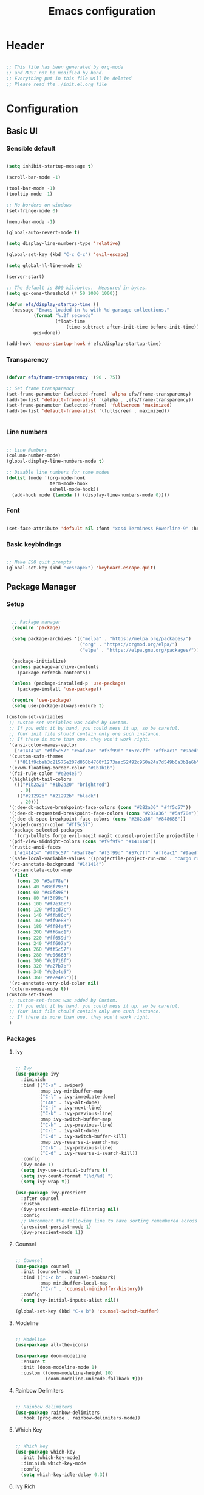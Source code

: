 #+title: Emacs configuration
#+PROPERTY: header-args:emacs-lisp :tangle ./init.el

* Header

#+begin_src emacs-lisp

  ;; This file has been generated by org-mode
  ;; and MUST not be modified by hand.
  ;; Everything put in this file will be deleted
  ;; Please read the ./init.el.org file

#+end_src

* Configuration

** Basic UI

*** Sensible default

#+begin_src emacs-lisp

  (setq inhibit-startup-message t)

  (scroll-bar-mode -1)

  (tool-bar-mode -1)
  (tooltip-mode -1)

  ;; No borders on windows
  (set-fringe-mode 0)

  (menu-bar-mode -1)

  (global-auto-revert-mode t)

  (setq display-line-numbers-type 'relative)

  (global-set-key (kbd "C-c C-c") 'evil-escape)

  (setq global-hl-line-mode t)

  (server-start)

  ;; The default is 800 kilobytes.  Measured in bytes.
  (setq gc-cons-threshold (* 50 1000 1000))

  (defun efs/display-startup-time ()
    (message "Emacs loaded in %s with %d garbage collections."
            (format "%.2f seconds"
                    (float-time
                        (time-subtract after-init-time before-init-time)))
            gcs-done))

  (add-hook 'emacs-startup-hook #'efs/display-startup-time)

#+end_src

*** Transparency

#+begin_src emacs-lisp

  (defvar efs/frame-transparency '(90 . 75))

  ;; Set frame transparency
  (set-frame-parameter (selected-frame) 'alpha efs/frame-transparency)
  (add-to-list 'default-frame-alist `(alpha . ,efs/frame-transparency))
  (set-frame-parameter (selected-frame) 'fullscreen 'maximized)
  (add-to-list 'default-frame-alist '(fullscreen . maximized))


#+end_src

*** Line numbers

#+begin_src emacs-lisp

  ;; Line Numbers
  (column-number-mode)
  (global-display-line-numbers-mode t)

  ;; Disable line numbers for some modes
  (dolist (mode '(org-mode-hook
                  term-mode-hook
                  eshell-mode-hook))
    (add-hook mode (lambda () (display-line-numbers-mode 0))))

#+end_src

*** Font

#+begin_src emacs-lisp

  (set-face-attribute 'default nil :font "xos4 Terminess Powerline-9" :height 50)

#+end_src

*** Basic keybindings

#+begin_src emacs-lisp

  ;; Make ESQ quit prompts
  (global-set-key (kbd "<escape>") 'keyboard-escape-quit)

#+end_src

** Package Manager

*** Setup

#+begin_src emacs-lisp

  ;; Package manager
  (require 'package)

  (setq package-archives '(("melpa" . "https://melpa.org/packages/")
                           ("org" . "https://orgmod.org/elpa/")
                           ("elpa" . "https://elpa.gnu.org/packages/")))

  (package-initialize)
  (unless package-archive-contents
    (package-refresh-contents))

  (unless (package-installed-p 'use-package)
    (package-install 'use-package))

  (require 'use-package)
  (setq use-package-always-ensure t)

(custom-set-variables
 ;; custom-set-variables was added by Custom.
 ;; If you edit it by hand, you could mess it up, so be careful.
 ;; Your init file should contain only one such instance.
 ;; If there is more than one, they won't work right.
 '(ansi-color-names-vector
   ["#141414" "#ff5c57" "#5af78e" "#f3f99d" "#57c7ff" "#ff6ac1" "#9aedfe" "#f9f9f9"])
 '(custom-safe-themes
   '("811f9cbab3c21575e207d850b4760f1273aac52492c950a24a7d549b6a3b1e6b" default))
 '(exwm-floating-border-color "#1b1b1b")
 '(fci-rule-color "#e2e4e5")
 '(highlight-tail-colors
   ((("#1b2a20" "#1b2a20" "brightred")
     . 0)
    (("#21292b" "#21292b" "black")
     . 20)))
 '(jdee-db-active-breakpoint-face-colors (cons "#282a36" "#ff5c57"))
 '(jdee-db-requested-breakpoint-face-colors (cons "#282a36" "#5af78e"))
 '(jdee-db-spec-breakpoint-face-colors (cons "#282a36" "#848688"))
 '(objed-cursor-color "#ff5c57")
 '(package-selected-packages
   '(org-bullets forge evil-magit magit counsel-projectile projectile hydra evil-collection evil general doom-themes helpful ivy-rich which-key rainbow-delimiters doom-modeline diminish ivy use-package))
 '(pdf-view-midnight-colors (cons "#f9f9f9" "#141414"))
 '(rustic-ansi-faces
   ["#141414" "#ff5c57" "#5af78e" "#f3f99d" "#57c7ff" "#ff6ac1" "#9aedfe" "#f9f9f9"])
 '(safe-local-variable-values '((projectile-project-run-cmd . "cargo run")))
 '(vc-annotate-background "#141414")
 '(vc-annotate-color-map
   (list
    (cons 20 "#5af78e")
    (cons 40 "#8df793")
    (cons 60 "#c0f898")
    (cons 80 "#f3f99d")
    (cons 100 "#f7e38c")
    (cons 120 "#fbcd7c")
    (cons 140 "#ffb86c")
    (cons 160 "#ff9e88")
    (cons 180 "#ff84a4")
    (cons 200 "#ff6ac1")
    (cons 220 "#ff659d")
    (cons 240 "#ff607a")
    (cons 260 "#ff5c57")
    (cons 280 "#e06663")
    (cons 300 "#c1716f")
    (cons 320 "#a27b7b")
    (cons 340 "#e2e4e5")
    (cons 360 "#e2e4e5")))
 '(vc-annotate-very-old-color nil)
 '(xterm-mouse-mode t))
(custom-set-faces
 ;; custom-set-faces was added by Custom.
 ;; If you edit it by hand, you could mess it up, so be careful.
 ;; Your init file should contain only one such instance.
 ;; If there is more than one, they won't work right.
 )

#+end_src

*** Packages

**** Ivy

#+begin_src emacs-lisp

  ;; Ivy
  (use-package ivy
    :diminish
    :bind (("C-s" . swiper)
           :map ivy-minibuffer-map
           ("C-l" . ivy-immediate-done)
           ("TAB" . ivy-alt-done)
           ("C-j" . ivy-next-line)
           ("C-k" . ivy-previous-line)
           :map ivy-switch-buffer-map
           ("C-k" . ivy-previous-line)
           ("C-l" . ivy-alt-done)
           ("C-d" . ivy-switch-buffer-kill)
           :map ivy-reverse-i-search-map
           ("C-k" . ivy-previous-line)
           ("C-d" . ivy-reverse-i-search-kill))
    :config
    (ivy-mode 1)
    (setq ivy-use-virtual-buffers t)
    (setq ivy-count-format "(%d/%d) ")
    (setq ivy-wrap t))

  (use-package ivy-prescient
    :after counsel
    :custom
    (ivy-prescient-enable-filtering nil)
    :config
    ;; Uncomment the following line to have sorting remembered across sessions!
    (prescient-persist-mode 1)
    (ivy-prescient-mode 1))

#+end_src

**** Counsel

#+begin_src emacs-lisp

  ;; Counsel
  (use-package counsel
    :init (counsel-mode 1)
    :bind (("C-c b" . counsel-bookmark)
           :map minibuffer-local-map
           ("C-r" . 'counsel-minibuffer-history))
    :config
    (setq ivy-initial-inputs-alist nil))

  (global-set-key (kbd "C-x b") 'counsel-switch-buffer)

#+end_src

**** Modeline

#+begin_src emacs-lisp

  ;; Modeline
  (use-package all-the-icons)

  (use-package doom-modeline
    :ensure t
    :init (doom-modeline-mode 1)
    :custom ((doom-modeline-height 10)
             (doom-modeline-unicode-fallback t)))

#+end_src

**** Rainbow Delimiters 

#+begin_src emacs-lisp

  ;; Rainbow delimiters
  (use-package rainbow-delimiters
    :hook (prog-mode . rainbow-delimiters-mode))

#+end_src

**** Which Key

#+begin_src emacs-lisp

  ;; Which key
  (use-package which-key
    :init (which-key-mode)
    :diminish which-key-mode
    :config
    (setq which-key-idle-delay 0.3))

#+end_src

**** Ivy Rich

#+begin_src emacs-lisp

  ;; Ivy which
  (use-package ivy-rich
    :init
    (ivy-rich-mode 1))

#+end_src

**** Helpful

#+begin_src emacs-lisp

  ;; Helpful
  (use-package helpful
    :custom
    (counsel-describe-function-function #'helpful-callable)
    (counsel-describe-variable-function #'helpful-variable)
    :bind
    ([remap describe-function] . counsel-describe-function)
    ([remap describe-command] . helpful-command)
    ([remap describe-variable] . counsel-describe-variable)
    ([remap describe-key] . counsel-describe-key))

#+end_src

**** Doom Themes

#+begin_src emacs-lisp

  ;; Doom-themes
  (use-package doom-themes
    :config
    ;; Global settings (defaults)
    (setq doom-themes-enable-bold t    ; if nil, bold is universally disabled
          doom-themes-enable-italic t) ; if nil, italics is universally disabled
    (load-theme 'doom-1337-custom t))

#+end_src

**** Key Chord

#+begin_src emacs-lisp

  (use-package key-chord)

#+end_src

**** Evil

#+begin_src emacs-lisp

  (defun split-goto-h ()
    "Split horizontaly and goto created window"
    (interactive)
    (evil-window-split)
    (evil-window-down 1))

  (defun split-goto-v ()
    (interactive)
    "Split verticaly and goto created window"
    (evil-window-vsplit)
    (evil-window-right 1))


  ;; Evil
  (use-package evil
    :init
    (setq evil-want-integration t)
    (setq evil-want-keybinding nil)
    (setq evil-want-C-u-scroll t)
    ;(setq evil-want-C-i-jump nil)
    ;:hook (evil-mode . pii/evil-hook)
    :config
    (evil-mode 1))

  (use-package evil-collection
    :after evil
    :config
    (evil-collection-init))

#+end_src

**** General (Keybindings)

#+begin_src emacs-lisp

  (defun pii/evil-save-go-normal ()
    "Save the current buffer and exit insert mode"
    (interactive)
    (save-buffer)
    (evil-normal-state))

  ;; General keybindings
  (use-package general
    :config
    (general-create-definer pii/leader-keys
      :keymaps '(normal insert visual emacs)
      :prefix "SPC"
      :global-prefix "C-SPC")

    (pii/leader-keys
      ;; Basics
      "RET" '(counsel-bookmark :which-key "Bookmarks")
      "." '(find-file :which-key "Open file")
      "," '(counsel-switch-buffer :which-key "Switch buffer")

      ;; Toggles
      "t" '(:ignore t :which-key "Toggles")
      "tt" '(counsel-load-theme :which-key "Choose theme")
      "th" '(highlight-indent-guides-mode :which-key "Toggle indent guides")
      "tl" '(display-line-numbers-mode  :which-key "Toggle line numbers")

      "g" '(:ignore t :which-key "Various")
      "gv" '(evil-window-split :which-key "Window horizontal split")
      "gh" '(evil-window-vsplit :which-key "Window vertical split")

      "e" '(:ignore t :which-key "Eval")
      "eb" '(eval-buffer :witch-key "Eval Buffer")
      "ee" '(eval-last-sexp :witch-key "Eval last SEXP")

      "o" '(:ignore t :which-key "Open")
      "ot" '(vterm-other-window :which-key "VTerm")

      "w" '(:ignore t :which-key "Windows")
      "wl" '(evil-window-right :which-key "Go to right window")
      "wh" '(evil-window-left :which-key "Go to left window")
      "wj" '(evil-window-down :which-key "Go to down window")
      "wk" '(evil-window-up :which-key "Go to up window")
      "wd" '(evil-window-delete :which-key "Close current window")

      "q" '(:ignore t :which-key "Session")
      "qq" '(save-buffers-kill-terminal :which-key "Session")
      "p" '(projectile-command-map :which-key "Projects"))

    (setq key-chord-two-keys-delay 0.3)
    (key-chord-define evil-insert-state-map "jk" 'evil-normal-state)
    (key-chord-define evil-normal-state-map "zx" 'save-buffer)
    (key-chord-define evil-insert-state-map "zx" 'pii/evil-save-go-normal)
    (key-chord-define evil-normal-state-map "gc" 'evilnc-comment-or-uncomment-lines)
    (key-chord-define evil-normal-state-map "gh" 'evil-window-left)
    (key-chord-define evil-normal-state-map "gj" 'evil-window-down)
    (key-chord-define evil-normal-state-map "gk" 'evil-window-up)
    (key-chord-define evil-normal-state-map "gl" 'evil-window-right)
    ;; (key-chord-define evil-normal-state-map "gh" 'evil-window-vsplit)
    ;; (key-chord-define evil-normal-state-map "gv" 'evil-window-split)

    (define-key evil-normal-state-map (kbd "gx") 'evil-window-delete)
    (define-key evil-normal-state-map (kbd "gv") 'split-goto-h)
    (define-key evil-normal-state-map (kbd "gb") 'split-goto-v)
    (define-key evil-normal-state-map (kbd "gp") 'lsp-ui-doc-show)

    (key-chord-mode 1))

#+end_src

**** Undo Tree

#+begin_example emacs-lisp

  (use-package undo-tree)
  (global-undo-tree-mode)
  (evil-set-undo-system 'undo-tree)

#+end_example

**** Hydra

#+begin_src emacs-lisp

  (use-package hydra)

#+end_src

**** Projectile

#+begin_src emacs-lisp

  ;; Projectile
  (use-package projectile
    :diminish projectile-mode
    :config (projectile-mode)
    :custom (projectile-completion-system 'ivy)
    :bind-keymap ("C-c p" . projectile-command-map)
    :init ())

  (use-package counsel-projectile
    :config (counsel-projectile-mode))

#+end_src

**** Magit

#+begin_src emacs-lisp

  (use-package magit
    :commands (magit-status magit-get-current-branch)
    :custom
    (magit-display-buffer-function #'magit-display-buffer-same-window-except-diff-v1))

#+end_src

**** Forge

#+begin_src emacs-lisp

  (setq auth-sources '("~/.authinfo.gpg"))
  (use-package forge)

#+end_src

**** Org

#+begin_src emacs-lisp

  ;; Org

  (defun pii/org-font-setup ()
    (font-lock-add-keywords 'org-mode
                            '(("^ *\\([-]\\) "
                               (0 (prog1 () (compose-region (match-beginning 1) (match-end 1) "•"))))))

    (dolist (face '((org-level-1 . 1.9)
                    (org-level-2 . 1.7)
                    (org-level-3 . 1.5)
                    (org-level-4 . 1.3)
                    (org-level-5 . 1.1)
                    (org-level-6 . 1.1)
                    (org-level-7 . 1.1)
                    (org-level-8 . 1.1)))
      (set-face-attribute (car face) nil :weight 'regular :height (cdr face)))
      ;; Ensure that anything that should be fixed-pitch in Org files appears that way
      (set-face-attribute 'org-block nil    :foreground nil :inherit 'fixed-pitch)
      (set-face-attribute 'org-table nil    :inherit 'fixed-pitch)
      (set-face-attribute 'org-formula nil  :inherit 'fixed-pitch)
      (set-face-attribute 'org-code nil     :inherit '(shadow fixed-pitch))
      (set-face-attribute 'org-table nil    :inherit '(shadow fixed-pitch))
      (set-face-attribute 'org-verbatim nil :inherit '(shadow fixed-pitch))
      (set-face-attribute 'org-special-keyword nil :inherit '(font-lock-comment-face fixed-pitch))
      (set-face-attribute 'org-meta-line nil :inherit '(font-lock-comment-face fixed-pitch))
      (set-face-attribute 'org-checkbox nil  :inherit 'fixed-pitch)
      (set-face-attribute 'line-number nil :inherit 'fixed-pitch)
      (set-face-attribute 'line-number-current-line nil :inherit 'fixed-pitch))
      ;(set-face-attribute 'org-level-3 nil :foreground "green"))

  (defun pii/org-mode-setup ()
    (org-indent-mode)
    (variable-pitch-mode 1)
    ;; (auto-fill mode 0)
    (visual-line-mode 1)
    (display-line-numbers-mode 0)
    (highlight-indent-guides-mode nil)
    (setq evil-auto-indent nil))

  (use-package org
    :hook (org-mode . pii/org-mode-setup)
    :config
    (setq org-ellipsis " ▾")
    (pii/org-font-setup))

  (use-package org-bullets
    :hook (org-mode . org-bullets-mode)
    :custom
    (org-bullets-bullet-list '("◉" "○" "●" "○" "●" "○" "●")))

  (defun pii/org-mode-visual-fill ()
    (setq visual-fill-column-width 150
          visual-fill-column-center-text t)
    (visual-fill-column-mode 1))

  (with-eval-after-load 'org
    (org-babel-do-load-languages
      'org-babel-load-languages
      '((emacs-lisp . t)
      (python . t)))

    (push '("conf-unix" . conf-unix) org-src-lang-modes))

  (with-eval-after-load 'org
    ;; This is needed as of Org 9.2
    (require 'org-tempo)

    (add-to-list 'org-structure-template-alist '("sh" . "src shell"))
    (add-to-list 'org-structure-template-alist '("el" . "src emacs-lisp"))
    (add-to-list 'org-structure-template-alist '("py" . "src python")))

#+end_src

**** Visual Fill Column

#+begin_src emacs-lisp

  (use-package visual-fill-column
    :hook (org-mode . pii/org-mode-visual-fill))

#+end_src

**** Flycheck

#+begin_src emacs-lisp

  (use-package flycheck :ensure)

#+end_src

**** LSP

#+begin_src emacs-lisp

  (use-package lsp-mode
    :commands (lsp lsp-deferred)
    :hook (lsp-mode)
    :init
    (setq lsp-keymap-prefix "C-c l")  ;; Or 'C-l', 's-l'
    :custom
    (lsp-rust-server 'rust-analyzer)
    (lsp-rust-analyzer-cargo-watch-command "clippy")
    (lsp-eldoc-render-all t)
    (lsp-idle-delay 0.6)
    (lsp-rust-analyzer-server-display-inlay-hints t)
    :config
    (add-hook 'lsp-mode-hook 'lsp-ui-mode)
    (lsp-enable-which-key-integration t))

  (use-package lsp-ui
    :hook (lsp-mode . lsp-ui-mode)
    :custom
    (lsp-ui-doc-position 'at-point)
    (setq lsp-ui-doc-show-with-cursor nil)
    (setq lsp-ui-doc-show-with-mouse nil)
    ;; (lsp-ui-peek-always-show nil)
    (setq lsp-eldoc-enable-hover nil)
    (lsp-ui-sideline-show-hover t)
    (lsp-ui-doc-enable t))

  (use-package lsp-ivy
    :after lsp)

#+end_src

**** Evil Nerd Commenter

#+begin_src emacs-lisp

  (use-package evil-nerd-commenter
    :bind ("M-/" . evilnc-comment-or-uncomment-lines))

#+end_src

**** Rustic

#+begin_src emacs-lisp

  (use-package rustic
    :ensure
    :bind (:map rustic-mode-map
                ("M-j" . lsp-ui-imenu)
                ("M-?" . lsp-find-references)
                ("C-c C-c l" . flycheck-list-errors)
                ("C-c C-c a" . lsp-execute-code-action)
                ("C-c C-c r" . lsp-rename)
                ("C-c C-c q" . lsp-workspace-restart)
                ("C-c C-c Q" . lsp-workspace-shutdown)
                ("C-c C-c s" . lsp-rust-analyzer-status))
    :config
    ;; uncomment for less flashiness
    ;; (setq lsp-eldoc-hook nil)
    ;; (setq lsp-enable-symbol-highlighting nil)
    ;; (setq lsp-signature-auto-activate nil)

    ;; comment to disable rustfmt on save
    (setq rustic-format-on-save t)
    (add-hook 'rustic-mode-hook 'pii/rustic-mode-hook))

  (defun pii/rustic-mode-hook ()
    ;; so that run C-c C-c C-r works without having to confirm, but don't try to
    ;; save rust buffers that are not file visiting. Once
    ;; https://github.com/brotzeit/rustic/issues/253 has been resolved this should
    ;; no longer be necessary.
    (when buffer-file-name
      (setq-local buffer-save-without-query t)))
#+end_src

**** Company

#+begin_src emacs-lisp

  (use-package company
    :custom
    (company-idle-delay 9.5) ;; how long to wait until popup
    (company-begin-commands nil) ;; uncomment to disable popup
    :bind
    (:map company-active-map
                ("C-n". company-select-next)
                ("C-p". company-select-previous)
                ("M-<". company-select-first)
                ("M->". company-select-last)))

#+end_src

**** Yasnippet

#+begin_src emacs-lisp

  (use-package yasnippet
    :config
    (yas-reload-all)
    (add-hook 'prog-mode-hook 'yas-minor-mode)
    (add-hook 'text-mode-hook 'yas-minor-mode))

#+end_src

**** Rainbow Identifiers

#+begin_src emacs-lisp

   (use-package rainbow-identifiers)

   (setq rainbow-identifiers-cie-l*a*b*-lightness 100)
   (setq rainbow-identifiers-cie-l*a*b*-saturation 100)
   (setq rainbow-identifiers-cie-l*a*b*-color-count 40)

  (setq rainbow-identifiers-choose-face-function 'rainbow-identifiers-cie-l*a*b*-choose-face)
    (add-hook 'prog-mode-hook 'rainbow-identifiers-mode)
    (setq rainbow-identifiers-faces-to-override '(lsp-face-semhl-member
                                                 lsp-face-semhl-parameter
                                                 lsp-face-semhl-variable))

#+end_src

**** Term

#+begin_src emacs-lisp

  (use-package vterm
    :ensure t)

#+end_src

**** Indent guide

#+begin_src emacs-lisp

  (use-package highlight-indent-guides
    :hook ((prog-mode conf-mode) . highlight-indent-guides-mode)
    :init
    (setq highlight-indent-guides-method 'column
          highlight-indent-guides-suppress-auto-error t)
    :config
    ;; (highlight-indent-guides-mode)

    (defun +indent-guides-init-faces-h (&rest _)
      (when (display-graphic-p)
        (highlight-indent-guides-auto-set-faces))))

  ;; Disable line numbers for some modes
  (dolist (mode '(org-mode-hook
                  term-mode-hook
                  eshell-mode-hook))
      (add-hook mode (lambda () (highlight-indent-guides-mode nil))))

#+end_src

**** No littering

#+begin_src emacs-lisp

  (use-package no-littering)

  ;; no-littering doesn't set this by default so we must place
  ;; auto save files in the same path as it uses for sessions
  (setq auto-save-file-name-transforms
        `((".*" ,(no-littering-expand-var-file-name "auto-save/") t)))

#+end_src

** Auto-tangle

#+begin_src emacs-lisp

  (defun pii/org-babel-tangle-config ()
    (when (string-equal (file-name-directory (buffer-file-name))
                        (expand-file-name user-emacs-directory))
      ;; Dynamic scoping to the rescue
      (let ((org-confirm-babel-evaluate nil))
        (org-babel-tangle))))

  (add-hook 'org-mode-hook (lambda () (add-hook 'after-save-hook #'pii/org-babel-tangle-config)))

#+end_src

* Todo
- Set vterm defaults
- set hl indent guide on specific major mods
- Workspaces
- Modeline foreground color

